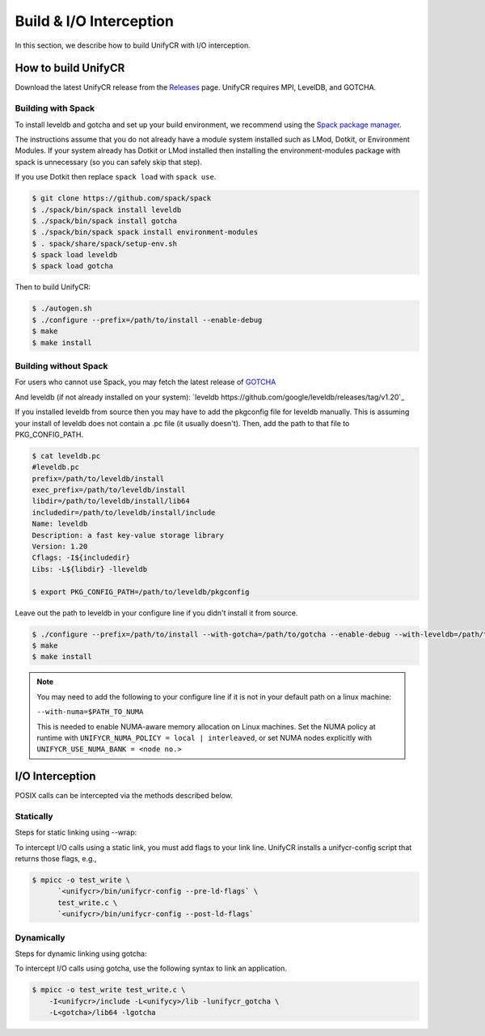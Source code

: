========================
Build & I/O Interception
========================

In this section, we describe how to build UnifyCR with I/O interception.

---------------------------
How to build UnifyCR
---------------------------

Download the latest UnifyCR release from the `Releases
<https://github.com/LLNL/UnifyCR/releases>`_ page. UnifyCR requires MPI,
LevelDB, and GOTCHA.

**Building with Spack**
***************************

To install leveldb and gotcha and set up your build environment, we recommend
using the `Spack package manager <https://github.com/spack/spack>`_.

The instructions assume that you do not already have a module system installed
such as LMod, Dotkit, or Environment Modules. If your system already has Dotkit
or LMod installed then installing the environment-modules package with spack
is unnecessary (so you can safely skip that step).

If you use Dotkit then replace ``spack load`` with ``spack use``.

.. code-block:: Bash

    $ git clone https://github.com/spack/spack
    $ ./spack/bin/spack install leveldb
    $ ./spack/bin/spack install gotcha
    $ ./spack/bin/spack spack install environment-modules
    $ . spack/share/spack/setup-env.sh
    $ spack load leveldb
    $ spack load gotcha

Then to build UnifyCR:

.. code-block:: Bash

    $ ./autogen.sh
    $ ./configure --prefix=/path/to/install --enable-debug
    $ make
    $ make install

**Building without Spack**
***************************

For users who cannot use Spack, you may fetch the latest release of
`GOTCHA <https://github.com/LLNL/GOTCHA>`_

And leveldb (if not already installed on your system):
`leveldb https://github.com/google/leveldb/releases/tag/v1.20`_

If you installed leveldb from source then you may have to add the pkgconfig file
for leveldb manually. This is assuming your install of leveldb does not contain
a .pc file (it usually doesn't). Then, add the path to that file to
PKG_CONFIG_PATH.

.. code-block:: Bash

    $ cat leveldb.pc
    #leveldb.pc
    prefix=/path/to/leveldb/install
    exec_prefix=/path/to/leveldb/install
    libdir=/path/to/leveldb/install/lib64
    includedir=/path/to/leveldb/install/include
    Name: leveldb
    Description: a fast key-value storage library
    Version: 1.20
    Cflags: -I${includedir}
    Libs: -L${libdir} -lleveldb

    $ export PKG_CONFIG_PATH=/path/to/leveldb/pkgconfig

Leave out the path to leveldb in your configure line if you didn't install it
from source.

.. code-block:: Bash

    $ ./configure --prefix=/path/to/install --with-gotcha=/path/to/gotcha --enable-debug --with-leveldb=/path/to/leveldb
    $ make
    $ make install

.. note::

    You may need to add the following to your configure line if it is not in
    your default path on a linux machine:

    ``--with-numa=$PATH_TO_NUMA``

    This is needed to enable NUMA-aware memory allocation on Linux machines. Set the
    NUMA policy at runtime with ``UNIFYCR_NUMA_POLICY = local | interleaved``, or set
    NUMA nodes explicitly with ``UNIFYCR_USE_NUMA_BANK = <node no.>``

---------------------------
I/O Interception
---------------------------

POSIX calls can be intercepted via the methods described below.

Statically
**************

Steps for static linking using --wrap:

To intercept I/O calls using a static link, you must add flags to your link
line. UnifyCR installs a unifycr-config script that returns those flags, e.g.,

.. code-block:: Bash

    $ mpicc -o test_write \
          `<unifycr>/bin/unifycr-config --pre-ld-flags` \
          test_write.c \
          `<unifycr>/bin/unifycr-config --post-ld-flags`

Dynamically
**************

Steps for dynamic linking using gotcha:

To intercept I/O calls using gotcha, use the following syntax to link an
application.

.. code-block:: Bash

    $ mpicc -o test_write test_write.c \
        -I<unifycr>/include -L<unifycy>/lib -lunifycr_gotcha \
        -L<gotcha>/lib64 -lgotcha
